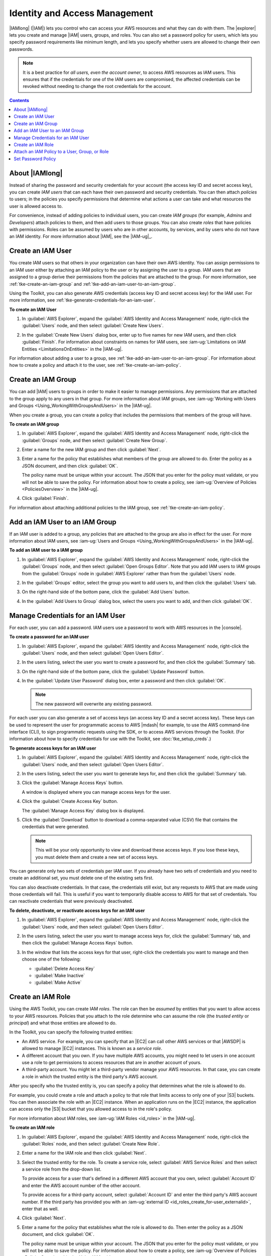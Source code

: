 .. Copyright 2010-2016 Amazon.com, Inc. or its affiliates. All Rights Reserved.

   This work is licensed under a Creative Commons Attribution-NonCommercial-ShareAlike 4.0
   International License (the "License"). You may not use this file except in compliance with the
   License. A copy of the License is located at http://creativecommons.org/licenses/by-nc-sa/4.0/.

   This file is distributed on an "AS IS" BASIS, WITHOUT WARRANTIES OR CONDITIONS OF ANY KIND,
   either express or implied. See the License for the specific language governing permissions and
   limitations under the License.

##############################
Identity and Access Management
##############################

|IAMlong| (|IAM|) lets you control who can access your AWS resources and what they can do with them.
The |explorer| lets you create and manage |IAM| users, groups, and roles. You can also set a
password policy for users, which lets you specify password requirements like minimum length, and
lets you specify whether users are allowed to change their own passwords.

.. note:: It is a best practice for *all users, even the account owner*, to access AWS resources as
   IAM users. This ensures that if the credentials for one of the IAM users are compromised, the
   affected credentials can be revoked without needing to change the root credentials for the
   account.

.. contents:: **Contents**
   :depth: 1
   :local:

About |IAMlong|
===============

Instead of sharing the password and security credentials for your account (the access key ID and
secret access key), you can create :emphasis:`IAM users` that can each have their own password and
security credentials. You can then attach :emphasis:`policies` to users; in the policies you specify
permissions that determine what actions a user can take and what resources the user is allowed
access to.

For convenience, instead of adding policies to individual users, you can create :emphasis:`IAM
groups` (for example, *Admins* and *Developers*) attach policies to them, and then add users to
those groups. You can also create :emphasis:`roles` that have policies with permissions. Roles can
be assumed by users who are in other accounts, by services, and by users who do not have an IAM
identity. For more information about |IAM|, see the |IAM-ug|_.

.. _tke-create-an-iam-user:

Create an IAM User
==================

You create IAM users so that others in your organization can have their own AWS identity. You can
assign permissions to an IAM user either by attaching an IAM policy to the user or by assigning the
user to a group. IAM users that are assigned to a group derive their permissions from the policies
that are attached to the group. For more information, see :ref:`tke-create-an-iam-group` and
:ref:`tke-add-an-iam-user-to-an-iam-group`.

Using the Toolkit, you can also generate AWS credentials (access key ID and secret access key) for
the IAM user. For more information, see :ref:`tke-generate-credentials-for-an-iam-user`.

**To create an IAM User**

1.  In :guilabel:`AWS Explorer`, expand the :guilabel:`AWS Identity and Access Management` node,
    right-click the :guilabel:`Users` node, and then select :guilabel:`Create New Users`.

    .. image:: images/iam-users-create-menu.png

2.  In the :guilabel:`Create New Users` dialog box, enter up to five names for new IAM users, and
    then click :guilabel:`Finish`. For information about constraints on names for IAM users, see
    :iam-ug:`Limitations on IAM Entities <LimitationsOnEntities>` in the |IAM-ug|.

    .. image:: images/iam-users-create-dlg.png

For information about adding a user to a group, see :ref:`tke-add-an-iam-user-to-an-iam-group`. For
information about how to create a policy and attach it to the user, see
:ref:`tke-create-an-iam-policy`.


.. _tke-create-an-iam-group:

Create an IAM Group
===================

You can add |IAM| users to groups in order to make it easier to manage permissions. Any permissions
that are attached to the group apply to any users in that group. For more information about IAM
groups, see :iam-ug:`Working with Users and Groups <Using_WorkingWithGroupsAndUsers>` in the
|IAM-ug|.

When you create a group, you can create a policy that includes the permissions that members of the
group will have.

**To create an IAM group**

1.  In :guilabel:`AWS Explorer`, expand the :guilabel:`AWS Identity and Access Management` node,
    right-click the :guilabel:`Groups` node, and then select :guilabel:`Create New Group`.

    .. image:: images/iam-group-create-menu.png

2.  Enter a name for the new IAM group and then click :guilabel:`Next`.

    .. image:: images/iam-group-create-dlg.png

3.  Enter a name for the policy that establishes what members of the group are allowed to do. Enter
    the policy as a JSON document, and then click :guilabel:`OK`.

    .. image:: images/iam-create-group-permissions.png

    The policy name must be unique within your account. The JSON that you enter for the policy must
    validate, or you will not be able to save the policy. For information about how to create a
    policy, see :iam-ug:`Overview of Policies <PoliciesOverview>` in the |IAM-ug|.

4.  Click :guilabel:`Finish`.

For information about attaching additional policies to the IAM group, see
:ref:`tke-create-an-iam-policy`.


.. _tke-add-an-iam-user-to-an-iam-group:

Add an IAM User to an IAM Group
===============================

If an IAM user is added to a group, any policies that are attached to the group are also in effect
for the user. For more information about IAM users, see :iam-ug:`Users and Groups
<Using_WorkingWithGroupsAndUsers>` in the |IAM-ug|.

**To add an IAM user to a IAM group**

1.  In :guilabel:`AWS Explorer`, expand the :guilabel:`AWS Identity and Access Management` node,
    right-click the :guilabel:`Groups` node, and then select :guilabel:`Open Groups Editor`. Note
    that you add IAM users to IAM groups from the :guilabel:`Groups` node in :guilabel:`AWS
    Explorer` rather than from the :guilabel:`Users` node.

2.  In the :guilabel:`Groups` editor, select the group you want to add users to, and then click the
    :guilabel:`Users` tab.

    .. image:: images/iam-group-users-tab.png

3.  On the right-hand side of the bottom pane, click the :guilabel:`Add Users` button.

    .. image:: images/iam-group-add-users-button.png

4.  In the :guilabel:`Add Users to Group` dialog box, select the users you want to add, and then
    click :guilabel:`OK`.

    .. image:: images/iam-group-add-users-to-group-dlg.png


.. _tke-generate-credentials-for-an-iam-user:

Manage Credentials for an IAM User
==================================

For each user, you can add a password. IAM users use a password to work with AWS resources in the
|console|.

**To create a password for an IAM user**

1.  In :guilabel:`AWS Explorer`, expand the :guilabel:`AWS Identity and Access Management` node,
    right-click the :guilabel:`Users` node, and then select :guilabel:`Open Users Editor`.

2.  In the users listing, select the user you want to create a password for, and then click the
    :guilabel:`Summary` tab.

    .. image:: images/iam-users-summary-tab.png

3.  On the right-hand side of the bottom pane, click the :guilabel:`Update Password` button.

    .. image:: images/iam-users-update-password-button.png

4.  In the :guilabel:`Update User Password` dialog box, enter a password and then click
    :guilabel:`OK`.

    .. note:: The new password will overwrite any existing password.

    .. image:: images/iam-users-update-user-password-dlg.png

For each user you can also generate a set of access keys (an access key ID and a secret access key).
These keys can be used to represent the user for programmatic access to AWS |mdash| for example, to
use the AWS command-line interface (CLI), to sign programmatic requests using the SDK, or to access
AWS services through the Toolkit. (For information about how to specify credentials for use with the
Toolkit, see :doc:`tke_setup_creds`.)

**To generate access keys for an IAM user**

1.  In :guilabel:`AWS Explorer`, expand the :guilabel:`AWS Identity and Access Management` node,
    right-click the :guilabel:`Users` node, and then select :guilabel:`Open Users Editor`.

2.  In the users listing, select the user you want to generate keys for, and then click the
    :guilabel:`Summary` tab.

    .. image:: images/iam-users-summary-tab.png

3.  Click the :guilabel:`Manage Access Keys` button.

    .. image:: images/iam-users-manage-access-keys-button.png

    A window is displayed where you can manage access keys for the user.

    .. image:: images/iam-user-create-access-key-listing-dlg.png

4.  Click the :guilabel:`Create Access Key` button.

    The :guilabel:`Manage Access Key` dialog box is displayed.

    .. image:: images/iam-user-manage-access-key-dlg.png

5.  Click the :guilabel:`Download` button to download a comma-separated value (CSV) file that
    contains the credentials that were generated.

    .. note:: This will be your only opportunity to view and download these access keys. If you lose
        these keys, you must delete them and create a new set of access keys.

You can generate only two sets of credentials per IAM user. If you already have two sets of
credentials and you need to create an additional set, you must delete one of the existing sets
first.

You can also deactivate credentials. In that case, the credentials still exist, but any requests to
AWS that are made using those credentials will fail. This is useful if you want to temporarily
disable access to AWS for that set of credentials. You can reactivate credentials that were
previously deactivated.

**To delete, deactivate, or reactivate access keys for an IAM user**

1.  In :guilabel:`AWS Explorer`, expand the :guilabel:`AWS Identity and Access Management` node,
    right-click the :guilabel:`Users` node, and then select :guilabel:`Open Users Editor`.

2.  In the users listing, select the user you want to manage access keys for, click the
    :guilabel:`Summary` tab, and then click the :guilabel:`Manage Access Keys` button.

3.  In the window that lists the access keys for that user, right-click the credentials you want to
    manage and then choose one of the following:

    *   :guilabel:`Delete Access Key`

    *   :guilabel:`Make Inactive`

    *   :guilabel:`Make Active`

    .. image:: images/iam-user-delete-inactivate-keys-menu.png


.. _tke-create-an-iam-role:

Create an IAM Role
==================

Using the AWS Toolkit, you can create IAM :emphasis:`roles`. The role can then be
:emphasis:`assumed` by entities that you want to allow access to your AWS resources. Policies that
you attach to the role determine who can assume the role (the :emphasis:`trusted entity` or
:emphasis:`principal`) and what those entities are allowed to do.

In the Toolkit, you can specify the following trusted entities:

*   An AWS service. For example, you can specify that an |EC2| can call other AWS services or that
    |AWSDP| is allowed to manage |EC2| instances. This is known as a :emphasis:`service role`.

*   A different account that you own. If you have multiple AWS accounts, you might need to let users
    in one account use a role to get permissions to access resources that are in another account of
    yours.

*   A third-party account. You might let a third-party vendor manage your AWS resources. In that
    case, you can create a role in which the trusted entity is the third party's AWS account.

After you specify who the trusted entity is, you can specify a policy that determines what the role
is allowed to do.

For example, you could create a role and attach a policy to that role that limits access to only one
of your |S3| buckets. You can then associate the role with an |EC2| instance. When an application
runs on the |EC2| instance, the application can access only the |S3| bucket that you allowed access
to in the role's policy.

For more information about IAM roles, see :iam-ug:`IAM Roles <id_roles>` in the |IAM-ug|.

**To create an IAM role**

1.  In :guilabel:`AWS Explorer`, expand the :guilabel:`AWS Identity and Access Management` node,
    right-click the :guilabel:`Roles` node, and then select :guilabel:`Create New Role`.

    .. image:: images/iam-role-create-menu.png

2.  Enter a name for the IAM role and then click :guilabel:`Next`.

    .. image:: images/iam-role-create-dlg.png

3.  Select the trusted entity for the role. To create a service role, select :guilabel:`AWS Service
    Roles` and then select a service role from the drop-down list.

    .. image:: images/iam-create-role-service-role.png

    To provide access for a user that's defined in a different AWS account that you own, select
    :guilabel:`Account ID` and enter the AWS account number of the other account.

    .. image:: images/iam-create-role-cross-account.png

    To provide access for a third-party account, select :guilabel:`Account ID` and enter the third
    party's AWS account number. If the third party has provided you with an :iam-ug:`external ID
    <id_roles_create_for-user_externalid>`, enter that as well.

    .. image:: images/iam-create-role-third-party.png

4.  Click :guilabel:`Next`.

5.  Enter a name for the policy that establishes what the role is allowed to do. Then enter the
    policy as a JSON document, and click :guilabel:`OK`.

    .. image:: images/iam-create-role-permissions.png

    The policy name must be unique within your account. The JSON that you enter for the policy must
    validate, or you will not be able to save the policy. For information about how to create a
    policy, see :iam-ug:`Overview of Policies <PoliciesOverview>` in the :emphasis:`Using IAM`
    guide.

6.  Click :guilabel:`Finish`.

The new IAM role appears in the :guilabel:`Roles` editor.

For examples that show how to access AWS using the IAM role associated with an |EC2| instance, see
:java-dg:`Using IAM Roles to Grant Access to AWS Resources on Amazon EC2 <java-dg-roles>` in the
|sdk-java-dg|.

.. _tke-create-an-iam-policy:

Attach an IAM Policy to a User, Group, or Role
==============================================

Policies are documents that define permissions. For example, a policy that's attached to a user can
specify what AWS actions the user is allowed to call and what resources the user is allowed to
perform the actions on. If the policy is attached to a group, the permissions apply to users in the
group. If the policy is attached to a role, the permissions apply to whoever assumes the role.

The process for attaching a policy to a user or group is similar. For roles, you can attach a policy
that specifies what the role is allowed to do. You use a separate process to attach or edit the
policy that determines who is allowed to assume the role (that is, to manage the trust
relationship.)

.. note:: If you attached a policy to a user, group, or role previously, you can use this procedure to
    attach an additional policy. To edit an existing policy on a user, group, or role, use the |IAM|
    console, command-line tools, or API calls.

**To create an IAM policy for a user, group, or role**

1.  In :guilabel:`AWS Explorer`, expand the :guilabel:`AWS Identity and Access Management` node and
    then double-click the :guilabel:`Groups` node, the :guilabel:`Users` node, or the
    :guilabel:`Roles` node.

2.  Select the group, user, or role you want to attach the policy to, and then click the
    :guilabel:`Permissions` tab.

    .. image:: images/iam-groups-permissions-tab.png
        :scale: 50%

3.  On the right-hand side of the bottom pane, click the :guilabel:`Attach Policy` button.

    .. image:: images/iam-groups-attach-policy-btn.png
        :scale: 50%

4.  In the :guilabel:`Manage Group Policy`, :guilabel:`Manage User Policy`, or :guilabel:`Manage
    Role Permissions` dialog box, enter a name for the policy. Then enter the policy as a JSON
    document, and click :guilabel:`OK`.

    .. image:: images/iam-groups-manage-group-policy-dlg.png
        :scale: 50%

    The policy name must be unique within your account. The JSON that you enter for the policy must
    validate, or you will not be able to save the policy. For information about how to create a
    policy, see :iam-ug:`Overview of IAM Policies <access_policies>` in the |IAM-ug|.

**To create or manage a trust relationship for a role**

1.  In :guilabel:`AWS Explorer`, expand the :guilabel:`AWS Identity and Access Management` node and
    then double-click the :guilabel:`Roles` node.

2.  In the :guilabel:`Roles` editor, select the role you want to manage, and then click the
    :guilabel:`Trust Relationships` tab.

    .. image:: images/iam-roles-trustrelationships-tab.png
        :scale: 50%

3.  On the right-hand side of the bottom pane, click the :guilabel:`Edit Trust Relationship` button.

    .. image:: images/iam-role-trustrelationship-btn.png
        :scale: 50%

4.  In the :guilabel:`Edit Trust Relationship` dialog box, edit the JSON policy document and then
    click :guilabel:`OK`.

    .. image:: images/iam-roles-edittrustrelationship-dlg.png
        :scale: 50%

.. _tke-set-password-policy:

Set Password Policy
===================

In the |tke| you can set a password policy for your account. This lets you make sure that passwords
that are created for IAM users follow certain guidelines for length and complexity. It also lets you
specify whether users are allowed to change their own passwords. For more information, see
:iam-ug:`Managing an IAM Password Policy <Using_ManagingPasswordPolicies>` in the |IAM-ug|.

**To create an IAM policy for a user or group**

1.  In :guilabel:`AWS Explorer`, under :guilabel:`Identity and Access Management`, double-click the
    :guilabel:`Password Policy` node.

2.  In the :guilabel:`Password Policy` pane, specify the policy options that you want for your AWS
    account, and then click :guilabel:`Apply Password Policy`.

    .. image:: images/iam-password-policy.png
        :scale: 50%

